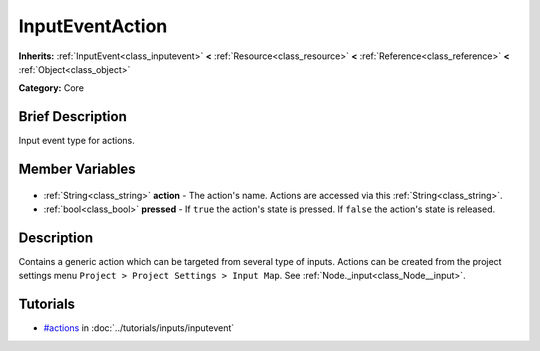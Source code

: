 .. Generated automatically by doc/tools/makerst.py in Godot's source tree.
.. DO NOT EDIT THIS FILE, but the InputEventAction.xml source instead.
.. The source is found in doc/classes or modules/<name>/doc_classes.

.. _class_InputEventAction:

InputEventAction
================

**Inherits:** :ref:`InputEvent<class_inputevent>` **<** :ref:`Resource<class_resource>` **<** :ref:`Reference<class_reference>` **<** :ref:`Object<class_object>`

**Category:** Core

Brief Description
-----------------

Input event type for actions.

Member Variables
----------------

  .. _class_InputEventAction_action:

- :ref:`String<class_string>` **action** - The action's name. Actions are accessed via this :ref:`String<class_string>`.

  .. _class_InputEventAction_pressed:

- :ref:`bool<class_bool>` **pressed** - If ``true`` the action's state is pressed. If ``false`` the action's state is released.


Description
-----------

Contains a generic action which can be targeted from several type of inputs. Actions can be created from the project settings menu ``Project > Project Settings > Input Map``. See :ref:`Node._input<class_Node__input>`.

Tutorials
---------

- `#actions <../tutorials/inputs/inputevent.html#actions>`_ in :doc:`../tutorials/inputs/inputevent`


